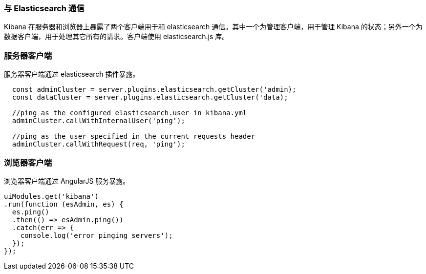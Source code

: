 [[development-elasticsearch]]
=== 与 Elasticsearch 通信

Kibana 在服务器和浏览器上暴露了两个客户端用于和 elasticsearch 通信。其中一个为管理客户端，用于管理 Kibana 的状态；另外一个为数据客户端，用于处理其它所有的请求。客户端使用 elasticsearch.js 库。 

[float]
[[client-server]]
=== 服务器客户端

服务器客户端通过 elasticsearch 插件暴露。
[source,javascript]
----
  const adminCluster = server.plugins.elasticsearch.getCluster('admin);
  const dataCluster = server.plugins.elasticsearch.getCluster('data);

  //ping as the configured elasticsearch.user in kibana.yml
  adminCluster.callWithInternalUser('ping');

  //ping as the user specified in the current requests header
  adminCluster.callWithRequest(req, 'ping');
----

[float]
[[client-browser]]
=== 浏览器客户端

浏览器客户端通过 AngularJS 服务暴露。

[source,javascript]
----
uiModules.get('kibana')
.run(function (esAdmin, es) {
  es.ping()
  .then(() => esAdmin.ping())
  .catch(err => {
    console.log('error pinging servers');
  });
});
----

